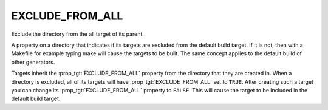 EXCLUDE_FROM_ALL
----------------

Exclude the directory from the all target of its parent.

A property on a directory that indicates if its targets are excluded
from the default build target.  If it is not, then with a Makefile for
example typing make will cause the targets to be built.  The same
concept applies to the default build of other generators.

Targets inherit the :prop_tgt:`EXCLUDE_FROM_ALL` property from the directory
that they are created in. When a directory is excluded, all of its targets will
have :prop_tgt:`EXCLUDE_FROM_ALL` set to ``TRUE``. After creating such a target
you can change its :prop_tgt:`EXCLUDE_FROM_ALL` property to ``FALSE``. This
will cause the target to be included in the default build target.
